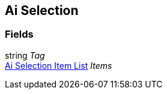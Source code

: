 [#manual/ai-selection]

## Ai Selection

### Fields

string _Tag_::

<<manual/ai-selection-item-list.html,Ai Selection Item List>> _Items_::

ifdef::backend-multipage_html5[]
link:reference/ai-selection.html[Reference]
endif::[]
